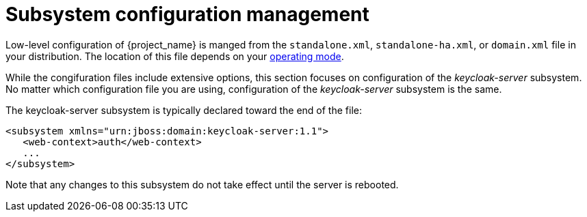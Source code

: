 [id="subsystem_configuration_management_{context}"]

= Subsystem configuration management 

Low-level configuration of {project_name} is manged from the
 `standalone.xml`, `standalone-ha.xml`, or `domain.xml` file 
in your distribution.  The location of this file 
depends on your <<con-choosing-operating-mode_server_installation_and_configuration_guide, operating mode>>.
// TODO need to update link when target location is revised

While the congifuration files include extensive options, this section focuses on 
configuration of the _keycloak-server_ subsystem.  No matter which configuration file
you are using, configuration of the _keycloak-server_ subsystem is the same.

The keycloak-server subsystem is typically declared toward the end of the file:
[source,xml]
----
<subsystem xmlns="urn:jboss:domain:keycloak-server:1.1">
   <web-context>auth</web-context>
   ...
</subsystem>
----

Note that any changes to this subsystem do not take effect until the server is rebooted.
